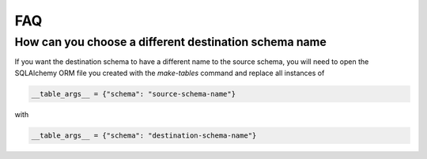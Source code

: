 FAQ
===

How can you choose a different destination schema name
******************************************************

If you want the destination schema to have a different name to the source schema, you will need to open the SQLAlchemy ORM file you created with the `make-tables` command and replace all instances of

.. code-block:: python

    __table_args__ = {"schema": "source-schema-name"}

with

.. code-block:: python

    __table_args__ = {"schema": "destination-schema-name"}
